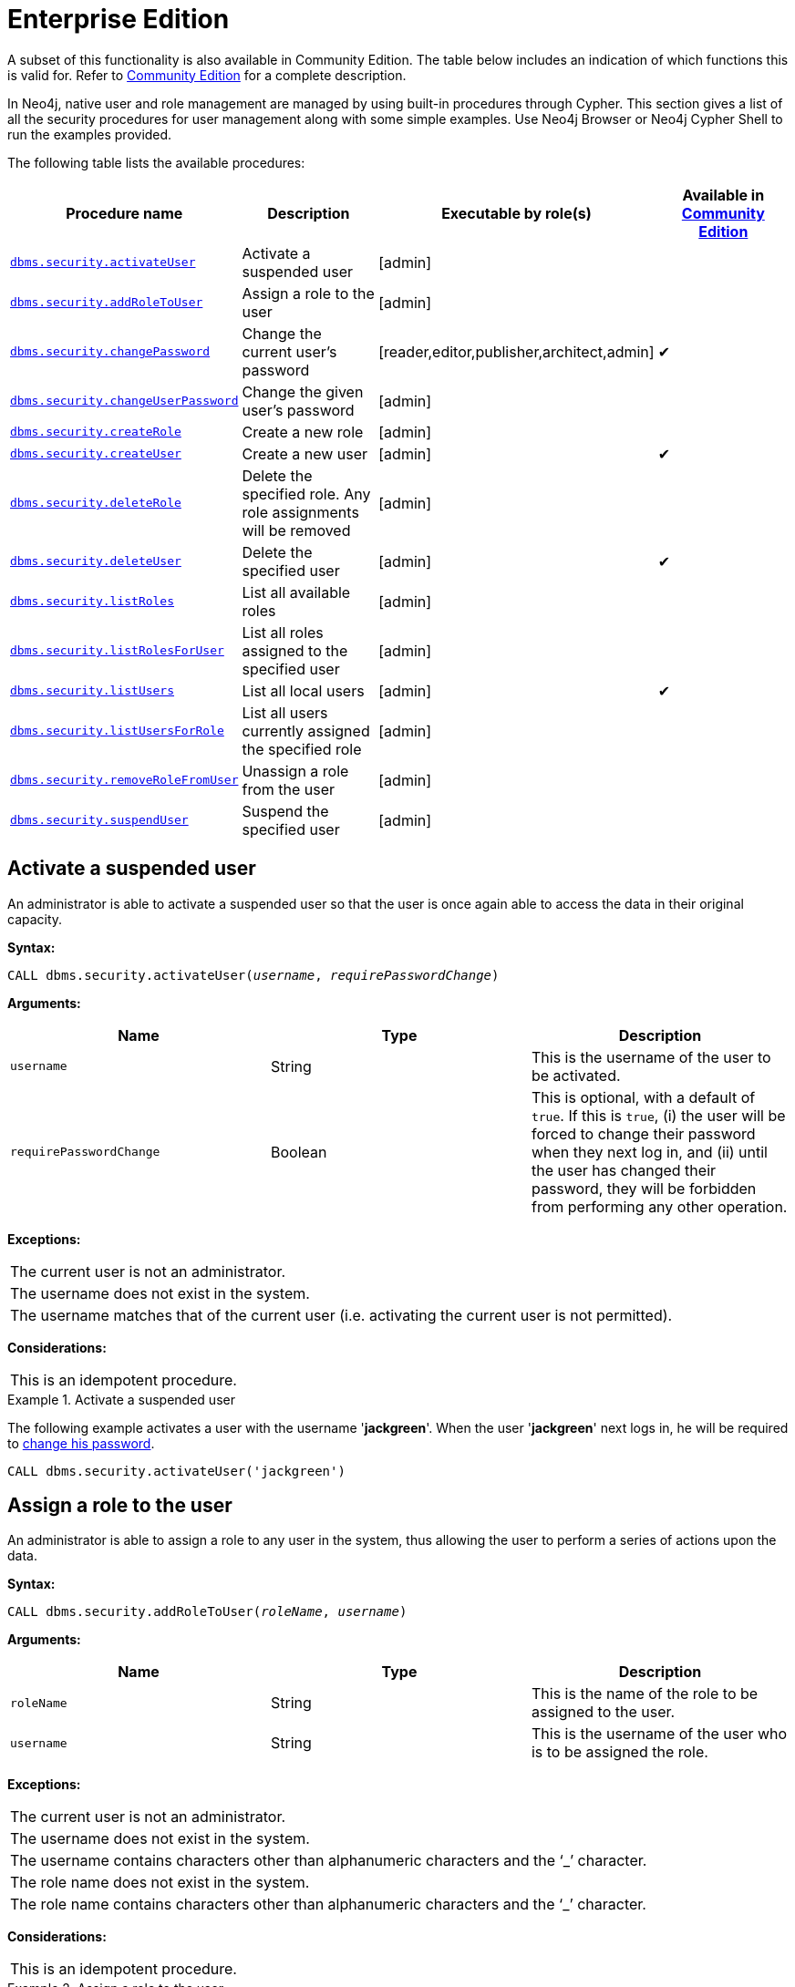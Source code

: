 [role=deprecated]
[[procedures-native-user-role-management]]
= Enterprise Edition
:description: This section describes deprecated procedures for native user and role management for Neo4j Enterprise Edition. 

A subset of this functionality is also available in Community Edition.
The table below includes an indication of which functions this is valid for.
Refer to xref:deprecated-security-procedures/community-edition.adoc[Community Edition] for a complete description.

In Neo4j, native user and role management are managed by using built-in procedures through Cypher.
This section gives a list of all the security procedures for user management along with some simple examples.
Use Neo4j Browser or Neo4j Cypher Shell to run the examples provided.

The following table lists the available procedures:

[options="header"]
|===
| Procedure name                                                           | Description                                                    | Executable by role(s)                            | Available in xref:deprecated-security-procedures/community-edition.adoc[Community Edition]
| `xref:deprecated-security-procedures/enterprise-edition.adoc#userauth-activate-user[dbms.security.activateUser]`                 | Activate a suspended user                                      | [admin]                                          |
| `xref:deprecated-security-procedures/enterprise-edition.adoc#user-roles-assign-role-to-user[dbms.security.addRoleToUser]`        | Assign a role to the user                                      | [admin]                                          |
| `xref:deprecated-security-procedures/enterprise-edition.adoc#userauth-change-your-password[dbms.security.changePassword]`        | Change the current user's password                             | [reader,editor,publisher,architect,admin]        | ✔
| `xref:deprecated-security-procedures/enterprise-edition.adoc#userauth-change-users-password[dbms.security.changeUserPassword]`   | Change the given user's password                               | [admin]                                          |
| `xref:deprecated-security-procedures/enterprise-edition.adoc#user-roles-create-role[dbms.security.createRole]`                   | Create a new role                                              | [admin]                                          |
| `xref:deprecated-security-procedures/enterprise-edition.adoc#userauth-add-user[dbms.security.createUser]`                        | Create a new user                                              | [admin]                                          | ✔
| `xref:deprecated-security-procedures/enterprise-edition.adoc#user-roles-delete-role[dbms.security.deleteRole]`                   | Delete the specified role. Any role assignments will be removed| [admin]                                          |
| `xref:deprecated-security-procedures/enterprise-edition.adoc#userauth-delete-user[dbms.security.deleteUser]`                     | Delete the specified user                                      | [admin]                                          | ✔
| `xref:deprecated-security-procedures/enterprise-edition.adoc#user-roles-list-all-roles[dbms.security.listRoles]`                 | List all available roles                                       | [admin]                                          |
| `xref:deprecated-security-procedures/enterprise-edition.adoc#user-roles-list-all-roles-for-user[dbms.security.listRolesForUser]` | List all roles assigned to the specified user                  | [admin]                                          |
| `xref:deprecated-security-procedures/enterprise-edition.adoc#userauth-list-all-users[dbms.security.listUsers]`                   | List all local users                                           | [admin]                                          | ✔
| `xref:deprecated-security-procedures/enterprise-edition.adoc#user-roles-list-all-users-for-role[dbms.security.listUsersForRole]` | List all users currently assigned the specified role           | [admin]                                          |
| `xref:deprecated-security-procedures/enterprise-edition.adoc#user-roles-remove-role-from-user[dbms.security.removeRoleFromUser]` | Unassign a role from the user                                  | [admin]                                          |
| `xref:deprecated-security-procedures/enterprise-edition.adoc#userauth-suspend-user[dbms.security.suspendUser]`                   | Suspend the specified user                                     | [admin]                                          |
|===


[[userauth-activate-user]]
== Activate a suspended user

An administrator is able to activate a suspended user so that the user is once again able to access the data in their original capacity.

*Syntax:*

`CALL dbms.security.activateUser(_username_, _requirePasswordChange_)`

*Arguments:*

[options="header"]
|===
| Name                  | Type      | Description
| `username`              | String  | This is the username of the user to be activated.
| `requirePasswordChange` | Boolean | This is optional, with a default of `true`. If this is `true`, (i) the user will be forced to change their password when they next log in, and (ii) until the user has changed their password, they will be forbidden from performing any other operation.
|===

*Exceptions:*

|===
| The current user is not an administrator.
| The username does not exist in the system.
| The username matches that of the current user (i.e. activating the current user is not permitted).
|===

*Considerations:*

|===
| This is an idempotent procedure.
|===


.Activate a suspended user
====
The following example activates a user with the username '*jackgreen*'.
When the user '*jackgreen*' next logs in, he will be required to xref:deprecated-security-procedures/enterprise-edition.adoc#userauth-change-your-password[change his password].

[source, cypher]
----
CALL dbms.security.activateUser('jackgreen')
----
====


[[user-roles-assign-role-to-user]]
== Assign a role to the user

An administrator is able to assign a role to any user in the system,
thus allowing the user to perform a series of actions upon the data.

*Syntax:*

`CALL dbms.security.addRoleToUser(_roleName_, _username_)`

*Arguments:*

[options="header"]
|===
| Name                  | Type      | Description
| `roleName`            | String    | This is the name of the role to be assigned to the user.
| `username`            | String    | This is the username of the user who is to be assigned the role.
|===

*Exceptions:*

|===
| The current user is not an administrator.
| The username does not exist in the system.
| The username contains characters other than alphanumeric characters and the ‘_’ character.
| The role name does not exist in the system.
| The role name contains characters other than alphanumeric characters and the ‘_’ character.
|===

*Considerations:*

|===
| This is an idempotent procedure.
|===

.Assign a role to the user
====
The following example assigns the role `publisher` to the user with username '*johnsmith*'.

[source, cypher]
----
CALL dbms.security.addRoleToUser('publisher', 'johnsmith')
----
====


[[userauth-change-your-password]]
== Change the current user's password

[CAUTION]
The procedure `dbms.security.changePassword(newPassword, requirePasswordChange)` has been entirely removed since the corresponding Cypher administration command also requires the old password, and thus is more secure.
Please use `ALTER CURRENT USER SET PASSWORD FROM 'oldPassword' TO 'newPassword'`, documented in the link:{neo4j-docs-base-uri}/cypher-manual/{page-version}/administration/security/users-and-roles#administration-security-users-alter-password[Cypher Manual], instead.

[[userauth-change-users-password]]
== Change the given user's password

An administrator is able to change the password of any user within the system.
Alternatively, the current user may change their own password.

*Syntax:*

`CALL dbms.security.changeUserPassword(_username_, _newPassword_, _requirePasswordChange_)`

*Arguments:*

[options="header"]
|===
| Name          | Type   | Description
| `username`    | String | This is the username of the user whose password is to be changed.
| `newPassword` | String | This is the new password for the user.
| `requirePasswordChange` | Boolean | This is optional, with a default of `true`. If this is `true`, (i) the user will be forced to change their password when they next log in, and (ii) until the user has changed their password, they will be forbidden from performing any other operation.
|===

*Exceptions:*

|===
| The current user is not an administrator and the username does not match that of the current user.
| The username does not exist in the system.
| The password is the empty string.
| The password is the same as the user's previous password.
|===

*Considerations:*

|===
| This procedure may be invoked by the current user to change their own password, irrespective of whether or not the current user is an administrator.
| This procedure may be invoked by an administrator to change another user's password.
| In addition to changing the user's password, this will terminate with immediate effect all of the user's sessions and roll back any running transactions.
|===

.Change a given user's password
====
The following example changes the password of the user with the username '*joebloggs*' to '*h6u4%kr*'.
When the user '*joebloggs*' next logs in, he will be required to xref:deprecated-security-procedures/enterprise-edition.adoc#userauth-change-your-password[change his password].

[source, cypher]
----
CALL dbms.security.changeUserPassword('joebloggs', 'h6u4%kr')
----
====


[[user-roles-create-role]]
== Create a new role

An administrator is able to create custom roles in the system.

*Syntax:*

`CALL dbms.security.createRole(_roleName_)`

*Arguments:*

[options="header"]
|===
| Name       | Type   | Description
| `roleName` | String | This is the name of the role to be created.
|===

*Exceptions:*

|===
| The current user is not an administrator.
| The role name already exists in the system.
| The role name is empty.
| The role name contains characters other than alphanumeric characters and the ‘_’ character.
| The role name matches one of the native roles: `reader`, `publisher`, `architect`, and `admin`.
|===

.Create a new role
====
The following example creates a new custom role.

[source, cypher]
----
CALL dbms.security.createRole('operator')
----
====


[[userauth-add-user]]
== Create a new user

An administrator is able to create a new user.
This action ought to be followed by assigning a role to the user, which is described xref:deprecated-security-procedures/enterprise-edition.adoc#user-roles-assign-role-to-user[here].

*Syntax:*

`CALL dbms.security.createUser(_username_, _password_, _requirePasswordChange_)`

*Arguments:*

[options="header"]
|===
| Name                    | Type    | Description
| `username`              | String  | This is the user's username.
| `password`              | String  | This is the user's password.
| `requirePasswordChange` | Boolean | This is optional, with a default of `true`. If this is `true`, (i) the user will be forced to change their password when they log in for the first time, and (ii) until the user has changed their password, they will be forbidden from performing any other operation.
|===

*Exceptions:*

|===
| The current user is not an administrator.
| The username either contains characters other than the ASCII characters between `!` and `~`, or contains `:` and `,`.
| The username is already in use within the system.
| The password is the empty string.
|===


.Create a new user
====
The following example creates a user with the username '*johnsmith*' and password '*h6u4%kr*'.
When the user '*johnsmith*' logs in for the first time, he will be required to xref:deprecated-security-procedures/enterprise-edition.adoc#userauth-change-your-password[change his password].

[source, cypher]
----
CALL dbms.security.createUser('johnsmith', 'h6u4%kr')
----
====


[[user-roles-delete-role]]
== Delete the specified role

An administrator is able to delete roles from the system.
The native role `admin` cannot be deleted.

*Syntax:*

`CALL dbms.security.deleteRole(_roleName_)`

*Arguments:*

[options="header"]
|===
| Name       | Type   | Description
| `roleName` | String | This is the name of the role to be deleted.
|===

*Exceptions:*

|===
| The current user is not an administrator.
| The role name does not exist in the system.
| The role name matches one of the native roles: `reader`, `publisher`, `architect`, and `admin`.
|===

*Considerations:*

|===
| Any role assignments will be removed.
|===

.Delete the specified role
====
The following example deletes the custom role '*operator*' from the system.

[source, cypher]
----
CALL dbms.security.deleteRole('operator')
----
====


[[userauth-delete-user]]
== Delete the specified user

An administrator is able to delete permanently a user from the system.
It is not possible to undo this action, so, if in any doubt, consider xref:deprecated-security-procedures/enterprise-edition.adoc#userauth-suspend-user[suspending the user] instead.

*Syntax:*

`CALL dbms.security.deleteUser(_username_)`

*Arguments:*

[options="header"]
|===
| Name                  | Type     | Description
| `username`              | String | This is the username of the user to be deleted.
|===

*Exceptions:*

|===
| The current user is not an administrator.
| The username does not exist in the system.
| The username matches that of the current user (i.e. deleting the current user is not permitted).
|===

*Considerations:*

|===
| It is not necessary to remove any assigned roles from the user prior to deleting the user.
| Deleting a user will terminate with immediate effect all of the user's sessions and roll back any running transactions.
| As it is not possible for the current user to delete themselves, there will always be at least one administrator in the system.
|===

.Delete the specified user
====
The following example deletes a user with the username '*janebrown*'.

[source, cypher]
----
CALL dbms.security.deleteUser('janebrown')
----
====


[[user-roles-list-all-roles]]
== List all available roles

An administrator is able to view all assigned users for each role in the system.

*Syntax:*

`CALL dbms.security.listRoles()`

*Returns:*

[options="header"]
|===
| Name | Type                                    | Description
| `role`  | String | This is the name of the role.
| `users`  | List<String> | This is a list of the usernames of all users who have been assigned the role.
|===

*Exceptions:*

|===
| The current user is not an administrator.
|===

.List all available roles
====
The following example shows, for each role in the system, the name of the role and the usernames of all assigned users.

[source, cypher]
----
CALL dbms.security.listRoles()
----

[queryresult]
----
+------------------------------+
| role        | users          |
+------------------------------+
| "reader"    | ["bill"]       |
| "architect" | []             |
| "admin"     | ["neo4j"]      |
| "publisher" | ["john","bob"] |
+------------------------------+
4 rows
----
====


[[user-roles-list-all-roles-for-user]]
== List all roles assigned to the specified user

Any active user is able to view all of their assigned roles.
An administrator is able to view all assigned roles for any user in the system.

*Syntax:*

`CALL dbms.security.listRolesForUser(_username_)`

*Arguments:*

[options="header"]
|===
| Name                  | Type    | Description
| `username`            | String  | This is the username of the user.
|===

*Returns:*

[options="header"]
|===
| Name | Type                              | Description
| `value` | String                | This returns all roles assigned to the requested user.
|===

*Exceptions:*

|===
| The current user is not an administrator and the username does not match that of the current user.
| The username does not exist in the system.
|===

*Considerations:*

|===
| This procedure may be invoked by the current user to view their roles, irrespective of whether or not the current user is an administrator.
| This procedure may be invoked by an administrator to view the roles for another user.
|===

.List all roles assigned to the specified user
====
The following example lists all the roles for the user with username '*johnsmith*', who has the roles `reader` and `publisher`.

[source, cypher]
----
CALL dbms.security.listRolesForUser('johnsmith')
----

[queryresult]
----
+-------------+
| value       |
+-------------+
| "reader"    |
| "publisher" |
+-------------+
2 rows
----
====


[[userauth-list-all-users]]
== List all local users

An administrator is able to view the details of every user in the system.

*Syntax:*

`CALL dbms.security.listUsers()`

*Returns:*

[options="header"]
|===
| Name | Type                                                                | Description
| `username` | String | This is the user's username.
| `roles`  | List<String> | This is a list of roles assigned to the user.
| `flags` | List<String> | This is a series of flags indicating whether the user is suspended or needs to change their password.
|===

*Exceptions:*

|===
| The current user is not an administrator.
|===

.List all local users
====
The following example shows, for each user in the system, the username, the roles assigned to the user, and whether the user is suspended or needs to change their password.

[source, cypher]
----
CALL dbms.security.listUsers()
----

[queryresult]
----
+---------------------------------------------------------------------+
| username | roles                     | flags                        |
+---------------------------------------------------------------------+
| "neo4j"  | ["admin"]                 | []                           |
| "anne"   | []                        | ["password_change_required"] |
| "bill"   | ["reader"]                | ["is_suspended"]             |
| "john"   | ["architect","publisher"] | []                           |
+---------------------------------------------------------------------+
4 rows
----
====


[[user-roles-list-all-users-for-role]]
== List all users currently assigned the specified role

An administrator is able to view all assigned users for a role.

*Syntax:*

`CALL dbms.security.listUsersForRole(_roleName_)`

*Arguments:*

[options="header"]
|===
| Name       | Type   | Description
| `roleName` | String | This is the name of the role.
|===

*Returns:*

[options="header"]
|===
| Name | Type                              | Description
| `value` | String               | This returns all assigned users for the requested role.
|===

*Exceptions:*

|===
| The current user is not an administrator.
| The role name does not exist in the system.
|===

.List all users currently assigned the specified role
====
The following example lists all the assigned users - '*bill*' and '*anne*' - for the role `publisher`.

[source, cypher]
----
CALL dbms.security.listUsersForRole('publisher')
----

[queryresult]
----
+--------+
| value  |
+--------+
| "bill" |
| "anne" |
+--------+
2 rows
----
====


[[user-roles-remove-role-from-user]]
== Unassign a role from the user

An administrator is able to remove a role from any user in the system,
thus preventing the user from performing upon the data any actions prescribed by the role.

*Syntax:*

`CALL dbms.security.removeRoleFromUser(_roleName_, _username_)`

*Arguments:*

[options="header"]
|===
| Name                  | Type      | Description
| `roleName`            | String    | This is the name of the role which is to be removed from the user.
| `username`            | String    | This is the username of the user from which the role is to be removed.
|===

*Exceptions:*

|===
| The current user is not an administrator.
| The username does not exist in the system.
| The role name does not exist in the system.
| The username is that of the current user and the role is `admin`.
|===

*Considerations:*

|===
| If the username is that of the current user and the role name provided is `admin`, an error will be thrown; i.e. the current user may not be demoted from being an administrator.
| As it is not possible for the current user to remove the `admin` role from themselves, there will always be at least one administrator in the system.
| This is an idempotent procedure.
|===

.Unassign a role from the user
====
The following example removes the role `publisher` from the user with username '*johnsmith*'.

[source, cypher]
----
CALL dbms.security.removeRoleFromUser('publisher', 'johnsmith')
----
====


[[userauth-suspend-user]]
== Suspend the specified user

An administrator is able to suspend a user from the system.
The suspended user may be xref:deprecated-security-procedures/enterprise-edition.adoc#userauth-activate-user[activated] at a later stage.

*Syntax:*

`CALL dbms.security.suspendUser(_username_)`

*Arguments:*

[options="header"]
|===
| Name                  | Type      | Description
| `username`              | String  | This is the username of the user to be suspended.
|===

*Exceptions:*

|===
| The current user is not an administrator.
| The username does not exist in the system.
| The username matches that of the current user (i.e. suspending the current user is not permitted).
|===

*Considerations:*

|===
| Suspending a user will terminate with immediate effect all of the user's sessions and roll back any running transactions.
| All of the suspended user's attributes -- assigned roles and password -- will remain intact.
| A suspended user will not be able to log on to the system.
| As it is not possible for the current user to suspend themselves, there will always be at least one active administrator in the system.
| This is an idempotent procedure.
|===

.Suspend the specified user
====
The following example suspends a user with the username '*billjones*'.

[source, cypher]
----
CALL dbms.security.suspendUser('billjones')
----
====

